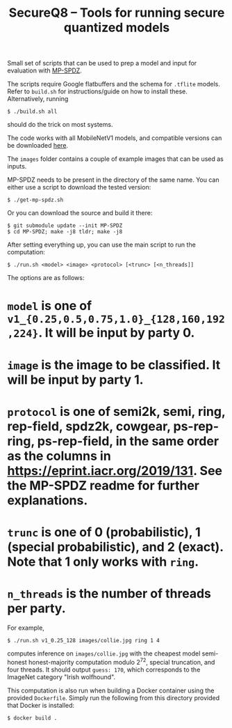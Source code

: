 #+TITLE: SecureQ8 -- Tools for running secure quantized models

Small set of scripts that can be used to prep a model and input for evaluation
with [[https://github.com/data61/MP-SPDZ/][MP-SPDZ]].

The scripts require Google flatbuffers and the schema for ~.tflite~
models. Refer to ~build.sh~ for instructions/guide on how to install
these. Alternatively, running

: $ ./build.sh all

should do the trick on most systems.

The code works with all MobileNetV1 models, and compatible versions can be
downloaded [[https://www.tensorflow.org/lite/guide/hosted_models][here]].

The ~images~ folder contains a couple of example images that can be used as
inputs.

MP-SPDZ needs to be present in the directory of the same name. You can
either use a script to download the tested version:

: $ ./get-mp-spdz.sh

Or you can download the source and build it there:

: $ git submodule update --init MP-SPDZ
: $ cd MP-SPDZ; make -j8 tldr; make -j8

After setting everything up, you can use the main script to run the
computation:

: $ ./run.sh <model> <image> <protocol> [<trunc> [<n_threads]]

The options are as follows:
* =model= is one of =v1_{0.25,0.5,0.75,1.0}_{128,160,192,224}=. It will be input by party 0.
* =image= is the image to be classified. It will be input by party 1.
* =protocol= is one of semi2k, semi, ring, rep-field, spdz2k, cowgear, ps-rep-ring, ps-rep-field, in the same order as the columns in <https://eprint.iacr.org/2019/131>. See the MP-SPDZ readme for further explanations.
* =trunc= is one of 0 (probabilistic), 1 (special probabilistic), and 2 (exact). Note that 1 only works with =ring=.
* =n_threads= is the number of threads per party.

For example,

: $ ./run.sh v1_0.25_128 images/collie.jpg ring 1 4

computes inference on =images/collie.jpg= with the cheapest model
semi-honest honest-majority computation modulo 2^72, special
truncation, and four threads. It should output =guess: 170=, which
corresponds to the ImageNet category "Irish wolfhound".

This computation is also run when building a Docker container using
the provided =Dockerfile=. Simply run the following from this
directory provided that Docker is installed:

: $ docker build .
